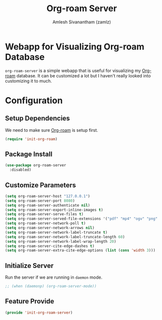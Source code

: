 :PROPERTIES:
:ID:       01e8ab76-49c1-49f8-99f7-621ae8bb3ca6
:ROAM_REFS: https://github.com/org-roam/org-roam-server
:END:
#+TITLE: Org-roam Server
#+AUTHOR: Amlesh Sivanantham (zamlz)
#+CREATED: [2021-05-30 Sun 23:20]
#+LAST_MODIFIED: [2021-07-19 Mon 10:16:28]
#+STARTUP: content
#+filetags: CONFIG SOFTWARE

* Webapp for Visualizing Org-roam Database
=org-roam-server= is a simple webapp that is useful for visualizing my [[id:e6532b52-0b06-406f-a7ed-89591de98b40][Org-roam]] database. It can be customized a lot but I haven't really looked into customizing it to much.

* Configuration
:PROPERTIES:
:header-args:emacs-lisp: :tangle ~/.config/emacs/lisp/init-org-roam-server.el :comments both :mkdirp yes
:END:

** Setup Dependencies
We need to make sure [[id:e6532b52-0b06-406f-a7ed-89591de98b40][Org-roam]] is setup first.

#+begin_src emacs-lisp
(require 'init-org-roam)
#+end_src

** Package Install

#+begin_src emacs-lisp
(use-package org-roam-server
  :disabled)
#+end_src

** Customize Parameters

#+begin_src emacs-lisp
(setq org-roam-server-host "127.0.0.1")
(setq org-roam-server-port 8080)
(setq org-roam-server-authenticate nil)
(setq org-roam-server-export-inline-images t)
(setq org-roam-server-serve-files t)
(setq org-roam-server-served-file-extensions '("pdf" "mp4" "ogv" "png" "svg"))
(setq org-roam-server-network-poll t)
(setq org-roam-server-network-arrows nil)
(setq org-roam-server-network-label-truncate t)
(setq org-roam-server-network-label-truncate-length 60)
(setq org-roam-server-network-label-wrap-length 20)
(setq org-roam-server-cite-edge-dashes t)
(setq org-roam-server-extra-cite-edge-options (list (cons 'width 3)))
#+end_src

** Initialize Server
Run the server if we are running in =daemon= mode.

#+begin_src emacs-lisp
;; (when (daemonp) (org-roam-server-mode))
#+end_src

** Feature Provide

#+begin_src emacs-lisp
(provide 'init-org-roam-server)
#+end_src
